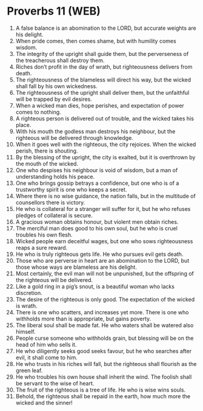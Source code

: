 * Proverbs 11 (WEB)
:PROPERTIES:
:ID: WEB/20-PRO11
:END:

1. A false balance is an abomination to the LORD, but accurate weights are his delight.
2. When pride comes, then comes shame, but with humility comes wisdom.
3. The integrity of the upright shall guide them, but the perverseness of the treacherous shall destroy them.
4. Riches don’t profit in the day of wrath, but righteousness delivers from death.
5. The righteousness of the blameless will direct his way, but the wicked shall fall by his own wickedness.
6. The righteousness of the upright shall deliver them, but the unfaithful will be trapped by evil desires.
7. When a wicked man dies, hope perishes, and expectation of power comes to nothing.
8. A righteous person is delivered out of trouble, and the wicked takes his place.
9. With his mouth the godless man destroys his neighbour, but the righteous will be delivered through knowledge.
10. When it goes well with the righteous, the city rejoices. When the wicked perish, there is shouting.
11. By the blessing of the upright, the city is exalted, but it is overthrown by the mouth of the wicked.
12. One who despises his neighbour is void of wisdom, but a man of understanding holds his peace.
13. One who brings gossip betrays a confidence, but one who is of a trustworthy spirit is one who keeps a secret.
14. Where there is no wise guidance, the nation falls, but in the multitude of counsellors there is victory.
15. He who is collateral for a stranger will suffer for it, but he who refuses pledges of collateral is secure.
16. A gracious woman obtains honour, but violent men obtain riches.
17. The merciful man does good to his own soul, but he who is cruel troubles his own flesh.
18. Wicked people earn deceitful wages, but one who sows righteousness reaps a sure reward.
19. He who is truly righteous gets life. He who pursues evil gets death.
20. Those who are perverse in heart are an abomination to the LORD, but those whose ways are blameless are his delight.
21. Most certainly, the evil man will not be unpunished, but the offspring of the righteous will be delivered.
22. Like a gold ring in a pig’s snout, is a beautiful woman who lacks discretion.
23. The desire of the righteous is only good. The expectation of the wicked is wrath.
24. There is one who scatters, and increases yet more. There is one who withholds more than is appropriate, but gains poverty.
25. The liberal soul shall be made fat. He who waters shall be watered also himself.
26. People curse someone who withholds grain, but blessing will be on the head of him who sells it.
27. He who diligently seeks good seeks favour, but he who searches after evil, it shall come to him.
28. He who trusts in his riches will fall, but the righteous shall flourish as the green leaf.
29. He who troubles his own house shall inherit the wind. The foolish shall be servant to the wise of heart.
30. The fruit of the righteous is a tree of life. He who is wise wins souls.
31. Behold, the righteous shall be repaid in the earth, how much more the wicked and the sinner!
